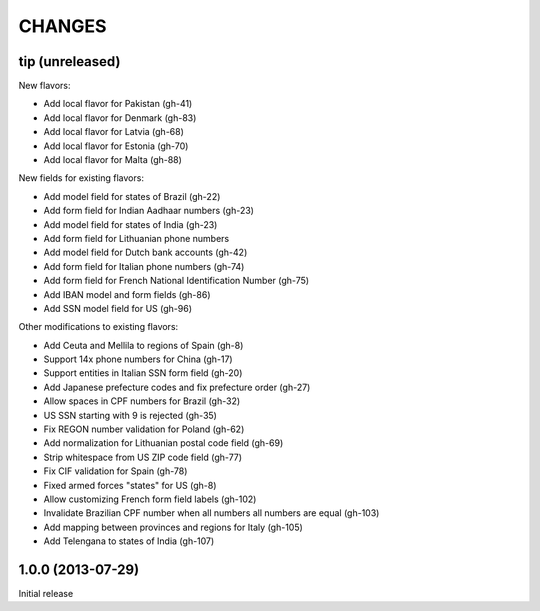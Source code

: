 CHANGES
=======

tip   (unreleased)
------------------

New flavors:

- Add local flavor for Pakistan (gh-41)
- Add local flavor for Denmark (gh-83)
- Add local flavor for Latvia (gh-68)
- Add local flavor for Estonia (gh-70)
- Add local flavor for Malta (gh-88)

New fields for existing flavors:

- Add model field for states of Brazil (gh-22)
- Add form field for Indian Aadhaar numbers (gh-23)
- Add model field for states of India (gh-23)
- Add form field for Lithuanian phone numbers
- Add model field for Dutch bank accounts (gh-42)
- Add form field for Italian phone numbers (gh-74)
- Add form field for French National Identification Number (gh-75)
- Add IBAN model and form fields (gh-86)
- Add SSN model field for US (gh-96)

Other modifications to existing flavors:

- Add Ceuta and Mellila to regions of Spain (gh-8)
- Support 14x phone numbers for China (gh-17)
- Support entities in Italian SSN form field (gh-20)
- Add Japanese prefecture codes and fix prefecture order (gh-27)
- Allow spaces in CPF numbers for Brazil (gh-32)
- US SSN starting with 9 is rejected (gh-35)
- Fix REGON number validation for Poland (gh-62)
- Add normalization for Lithuanian postal code field (gh-69)
- Strip whitespace from US ZIP code field (gh-77)
- Fix CIF validation for Spain (gh-78)
- Fixed armed forces "states" for US (gh-8)
- Allow customizing French form field labels (gh-102)
- Invalidate Brazilian CPF number when all numbers all numbers are equal (gh-103)
- Add mapping between provinces and regions for Italy (gh-105)
- Add Telengana to states of India (gh-107)


1.0.0 (2013-07-29)
------------------

Initial release

